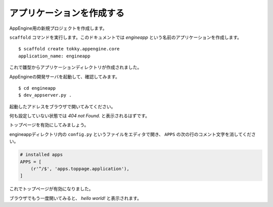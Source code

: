 ==========================
アプリケーションを作成する
==========================

AppEngine用の新規プロジェクトを作成します。

``scaffold`` コマンドを実行します。このドキュメントでは `engineapp` という名前のアプリケーションを作成します。

::

   $ scaffold create tokky.appengine.core
   application_name: engineapp

これで雛型からアプリケーションディレクトリが作成されました。

AppEngineの開発サーバを起動して、確認してみます。

::

   $ cd engineapp
   $ dev_appserver.py .

起動したアドレスをブラウザで開いてみてください。

何も設定していない状態では `404 not Found.` と表示されるはずです。

トップページを有効にしてみましょう。

engineappディレクトリ内の ``config.py`` というファイルをエディタで開き、 ``APPS`` の次の行のコメント文字を消してください。

.. code-block:: python

   # installed apps
   APPS = [
       (r'^/$', 'apps.toppage.application'),
   ]

これでトップページが有効になりました。

ブラウザでもう一度開いてみると、 `hello world!` と表示されます。
